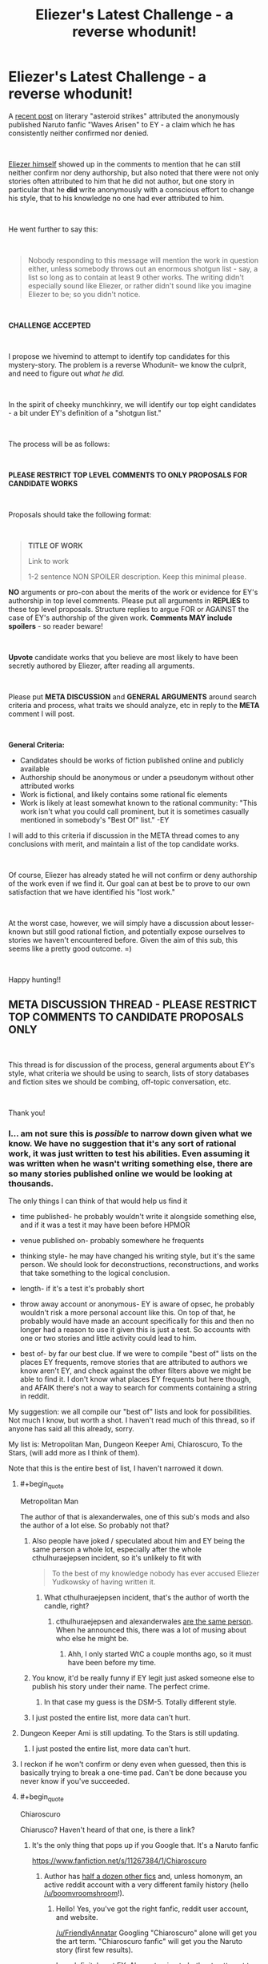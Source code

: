 #+TITLE: Eliezer's Latest Challenge - a reverse whodunit!

* Eliezer's Latest Challenge - a reverse whodunit!
:PROPERTIES:
:Author: wren42
:Score: 108
:DateUnix: 1536940903.0
:END:
A [[https://www.reddit.com/r/rational/comments/9esous/the_asteroid_strike_unconceivable_threats_in/][recent post]] on literary "asteroid strikes" attributed the anonymously published Naruto fanfic "Waves Arisen" to EY - a claim which he has consistently neither confirmed nor denied.

​

[[https://www.reddit.com/r/rational/comments/9esous/the_asteroid_strike_unconceivable_threats_in/e5ssj4x][Eliezer himself]] showed up in the comments to mention that he can still neither confirm nor deny authorship, but also noted that there were not only stories often attributed to him that he did not author, but one story in particular that he **did** write anonymously with a conscious effort to change his style, that to his knowledge no one had ever attributed to him.

​

He went further to say this:

​

#+begin_quote
  Nobody responding to this message will mention the work in question either, unless somebody throws out an enormous shotgun list - say, a list so long as to contain at least 9 other works. The writing didn't especially sound like Eliezer, or rather didn't sound like you imagine Eliezer to be; so you didn't notice.
#+end_quote

​

*CHALLENGE ACCEPTED*

​

I propose we hivemind to attempt to identify top candidates for this mystery-story. The problem is a reverse Whodunit-- we know the culprit, and need to figure out /what he did./

​

In the spirit of cheeky munchkinry, we will identify our top eight candidates - a bit under EY's definition of a "shotgun list."

​

The process will be as follows:

​

*PLEASE RESTRICT TOP LEVEL COMMENTS TO ONLY PROPOSALS FOR CANDIDATE WORKS*

​

Proposals should take the following format:

​

#+begin_quote
  *TITLE OF WORK*

  Link to work

  1-2 sentence NON SPOILER description. Keep this minimal please.
#+end_quote

*NO* arguments or pro-con about the merits of the work or evidence for EY's authorship in top level comments. Please put all arguments in *REPLIES* to these top level proposals. Structure replies to argue FOR or AGAINST the case of EY's authorship of the given work. *Comments MAY include spoilers* - so reader beware!

​

*Upvote* candidate works that you believe are most likely to have been secretly authored by Eliezer, after reading all arguments.

​

Please put *META DISCUSSION* and *GENERAL ARGUMENTS* around search criteria and process, what traits we should analyze, etc in reply to the *META* comment I will post.

​

*General Criteria:*

- Candidates should be works of fiction published online and publicly available
- Authorship should be anonymous or under a pseudonym without other attributed works
- Work is fictional, and likely contains some rational fic elements
- Work is likely at least somewhat known to the rational community: "This work isn't what you could call prominent, but it is sometimes casually mentioned in somebody's "Best Of" list." -EY

I will add to this criteria if discussion in the META thread comes to any conclusions with merit, and maintain a list of the top candidate works.

​

Of course, Eliezer has already stated he will not confirm or deny authorship of the work even if we find it. Our goal can at best be to prove to our own satisfaction that we have identified his "lost work."

​

At the worst case, however, we will simply have a discussion about lesser-known but still good rational fiction, and potentially expose ourselves to stories we haven't encountered before. Given the aim of this sub, this seems like a pretty good outcome. =)

​

Happy hunting!!


** *META DISCUSSION THREAD - PLEASE RESTRICT TOP COMMENTS TO CANDIDATE PROPOSALS ONLY*

​

This thread is for discussion of the process, general arguments about EY's style, what criteria we should be using to search, lists of story databases and fiction sites we should be combing, off-topic conversation, etc.

​

Thank you!
:PROPERTIES:
:Author: wren42
:Score: 18
:DateUnix: 1536940996.0
:END:

*** I... am not sure this is /possible/ to narrow down given what we know. We have no suggestion that it's any sort of rational work, it was just written to test his abilities. Even assuming it was written when he wasn't writing something else, there are so many stories published online we would be looking at thousands.

The only things I can think of that would help us find it

- time published- he probably wouldn't write it alongside something else, and if it was a test it may have been before HPMOR

- venue published on- probably somewhere he frequents

- thinking style- he may have changed his writing style, but it's the same person. We should look for deconstructions, reconstructions, and works that take something to the logical conclusion.

- length- if it's a test it's probably short

- throw away account or anonymous- EY is aware of opsec, he probably wouldn't risk a more personal account like this. On top of that, he probably would have made an account specifically for this and then no longer had a reason to use it given this is just a test. So accounts with one or two stories and little activity could lead to him.

- best of- by far our best clue. If we were to compile "best of" lists on the places EY frequents, remove stories that are attributed to authors we know aren't EY, and check against the other filters above we might be able to find it. I don't know what places EY frequents but here though, and AFAIK there's not a way to search for comments containing a string in reddit.

My suggestion: we all compile our "best of" lists and look for possibilities. Not much I know, but worth a shot. I haven't read much of this thread, so if anyone has said all this already, sorry.

My list is: Metropolitan Man, Dungeon Keeper Ami, Chiaroscuro, To the Stars, (will add more as I think of them).

Note that this is the entire best of list, I haven't narrowed it down.
:PROPERTIES:
:Author: EthanCC
:Score: 33
:DateUnix: 1536948729.0
:END:

**** #+begin_quote
  Metropolitan Man
#+end_quote

The author of that is alexanderwales, one of this sub's mods and also the author of a lot else. So probably not that?
:PROPERTIES:
:Author: gbear605
:Score: 19
:DateUnix: 1536962517.0
:END:

***** Also people have joked / speculated about him and EY being the same person a whole lot, especially after the whole cthulhuraejepsen incident, so it's unlikely to fit with

#+begin_quote
  To the best of my knowledge nobody has ever accused Eliezer Yudkowsky of having written it.
#+end_quote
:PROPERTIES:
:Author: Roxolan
:Score: 8
:DateUnix: 1536963338.0
:END:

****** What cthulhuraejepsen incident, that's the author of worth the candle, right?
:PROPERTIES:
:Author: saitselkis
:Score: 2
:DateUnix: 1537107331.0
:END:

******* cthulhuraejepsen and alexanderwales [[https://www.reddit.com/r/rational/comments/7x3ifv/rtwip_worth_the_candle_ch_76_date_night_start/du56bh2/][are the same person]]. When he announced this, there was a lot of musing about who else he might be.
:PROPERTIES:
:Author: Roxolan
:Score: 7
:DateUnix: 1537111049.0
:END:

******** Ahh, I only started WtC a couple months ago, so it must have been before my time.
:PROPERTIES:
:Author: saitselkis
:Score: 1
:DateUnix: 1537111776.0
:END:


***** You know, it'd be really funny if EY legit just asked someone else to publish his story under their name. The perfect crime.
:PROPERTIES:
:Author: Makin-
:Score: 7
:DateUnix: 1537021836.0
:END:

****** In that case my guess is the DSM-5. Totally different style.
:PROPERTIES:
:Author: MuonManLaserJab
:Score: 5
:DateUnix: 1537096440.0
:END:


***** I just posted the entire list, more data can't hurt.
:PROPERTIES:
:Author: EthanCC
:Score: 1
:DateUnix: 1537024033.0
:END:


**** Dungeon Keeper Ami is still updating. To the Stars is still updating.
:PROPERTIES:
:Author: FeepingCreature
:Score: 11
:DateUnix: 1536950028.0
:END:

***** I just posted the entire list, more data can't hurt.
:PROPERTIES:
:Author: EthanCC
:Score: 3
:DateUnix: 1537024029.0
:END:


**** I reckon if he won't confirm or deny even when guessed, then this is basically trying to break a one-time pad. Can't be done because you never know if you've succeeded.
:PROPERTIES:
:Author: thrawnca
:Score: 2
:DateUnix: 1537276618.0
:END:


**** #+begin_quote
  Chiaroscuro
#+end_quote

Chiarusco? Haven't heard of that one, is there a link?
:PROPERTIES:
:Author: FriendlyAnnatar
:Score: 1
:DateUnix: 1536951981.0
:END:

***** It's the only thing that pops up if you Google that. It's a Naruto fanfic

[[https://www.fanfiction.net/s/11267384/1/Chiaroscuro]]
:PROPERTIES:
:Author: Areign
:Score: 5
:DateUnix: 1536958147.0
:END:

****** Author has [[https://sites.google.com/view/boomvroomshroom][half a dozen other fics]] and, unless homonym, an active reddit account with a very different family history (hello [[/u/boomvroomshroom]]!).
:PROPERTIES:
:Author: Roxolan
:Score: 8
:DateUnix: 1536963183.0
:END:

******* Hello! Yes, you've got the right fanfic, reddit user account, and website.

[[/u/FriendlyAnnatar]] Googling "Chiaroscuro" alone will get you the art term. "Chiaroscuro fanfic" will get you the Naruto story (first few results).

I am definitely not EY. Also not going to bother to attempt to spell his name.
:PROPERTIES:
:Author: boomvroomshroom
:Score: 7
:DateUnix: 1536996726.0
:END:

******** That's an impressively elaborate ruse, Eliezer.
:PROPERTIES:
:Author: MuonManLaserJab
:Score: 4
:DateUnix: 1537096520.0
:END:


****** Huh, I did do a web search for it and it didn't show up. In fact, the first page was full of results about it as an art technique-

#+begin_quote
  Chiaroscuro, in art, is the use of strong contrasts between light and dark, usually bold contrasts affecting a whole composition.
#+end_quote

Which I figure is the more common usage. Good to know.
:PROPERTIES:
:Author: FriendlyAnnatar
:Score: 5
:DateUnix: 1536964551.0
:END:


****** It is the best Naruto fanfic i have seen.
:PROPERTIES:
:Author: hoja_nasredin
:Score: 3
:DateUnix: 1536962442.0
:END:


***** [[https://www.fanfiction.net/s/11267384/1/Chiaroscuro]]
:PROPERTIES:
:Author: EthanCC
:Score: 2
:DateUnix: 1537023904.0
:END:


**** If by TTS you mean the PMMM fanfic, I've talked to the author of TTS in the TTS discord and he probably isn't EY :P
:PROPERTIES:
:Author: MINECRAFT_BIOLOGIST
:Score: 1
:DateUnix: 1537351518.0
:END:

***** #+begin_quote
  Note that this is the entire best of list, I haven't narrowed it down.
#+end_quote

I know.
:PROPERTIES:
:Author: EthanCC
:Score: 1
:DateUnix: 1537369049.0
:END:


*** A couple of years ago, I did an lexical analysis of Waves Arisen (based on [[http://www.gwern.net/Death%20Note%20script#stylometrics][this script by Gwern]]) to try to identify the author. It was fairly inconclusive, though one interesting result was that all the Naruto fics were lexically very similar, although that might be because of shared vocabulary. Since EY said that he tried to make this stylistically different, it probably wouldn't show up, but here's a summary of relevant information that I found anyway.

I compared Waves Arisen with:

Popular rationalist fics:

- #Harry Potter and the Methods of Rationality - Yudkowsky
- Luminosity - Alicorn
- The Metropolitan Man - Alexander Wales
- A Bluer Shade of White - Alexander Wales
- Branches on the Tree of Time - Alexander Wales
- Three Worlds Collide - Yudkowsky
- The Fable of the Dragon-Tyrant - Nick Bostrom
- Mother of Learning - nobody103
- The Last Christmas - Alexander Wales
- Friendship Is Optimal - Iceman
- Animorphs: The Reckoning - WhatWouldEnderDo
- Pokemon: The Origin of Species - DaystarEld
- Harry Potter and the Natural 20 - Sir Poley
- Time Braid - ShaperV

Examples from [[http://www.gwern.net/Death%20Note%20script#stylometrics][Gwern's analysis]]:

- #Trust in God, or, The Riddle of Kyon - Yudkowsky
- #The Finale of the Ultimate Meta Mega Crossover - Yudkowsky
- #Peggy Susie - Yudkowsky
- Mandragora - NothingPretentious
- To The Stars - Hieronym

Top seven rated Naruto fanfictions on fanfiction.net:

- Team 8 - S'TarKan
- Naruto: Myoushuu no Fuuin - May Wren
- The Sealed Kunai - Kenchi618
- The Lives Worth Saving - cywsaphyre
- It's For a Good Cause, I Swear! - Sarah1281
- The Prodigy Namikaze - SoulReaperCrewe
- A Drop of Poison - Angel of Snapdragons

From all of that, I found that "Trust in God, or, The Riddle of Kyon" was similar to "Time Braid" and "Luminosity"; that HPMOR was similar to "HP and the Natural 20"; and that "Three Worlds Collide" and "Finale of the Ultimate Mega Mega Crossover" were similar to "Branches on the Tree of Time," "The Last Christmas," and "To The Stars." I feel fairly confident that it can't be Time Braid or Luminosity, since the author of Time Braid has written other things and other people know the author of Luminosity. It also could not be "Branches on the Tree of Time" or "The Last Christmas," since AlexanderWales has written widely.

The remaining options are "HP and the Natural 20" and "To The Stars," so those are the only suggestion that this method gives with the corpus I looked at.
:PROPERTIES:
:Author: gbear605
:Score: 13
:DateUnix: 1536946401.0
:END:

**** If anyone has the time to do it, I would love to see a lexical analysis of similarity between /Worth the Candle/ and some of the other stuff I've written. It was written under psuedonym, but no active effort was spent in disguising style.
:PROPERTIES:
:Author: alexanderwales
:Score: 32
:DateUnix: 1536948906.0
:END:

***** If you have it and your other fics in a nice format (ie. plaintext), I can do it right now. If you don't, I can still go and download them, it'll just be lower priority, since that takes a while and my time is somewhat limited.
:PROPERTIES:
:Author: gbear605
:Score: 23
:DateUnix: 1536949435.0
:END:

****** I'll see what I can do when I have time tonight. Thanks!
:PROPERTIES:
:Author: alexanderwales
:Score: 18
:DateUnix: 1536949539.0
:END:

******* I just did an analysis. I looked at all the texts I listed above, plus all of Wildbow's works, plus a few more of yours. The ones of yours that I looked at are:

- A Bluer Shade of White
- Branches on the Tree of Time
- Glimwarden
- Shadows of the Limelight
- The Last Christmas
- The Metropolitan Man
- Worth The Candle

Of those, the groups of similarity were:

- [Branches on the Tree of Time, The Last Christmas]
- [The Metropolitan Man, Glimwarden, Shadows of the Limelight, A Bluer Shade of White]
- [Worth the Candle]

On top of that, it said that the two large groups were fairly close to each other while Worth the Candle was a lot further away from them and more similar to Time Braid, Luminosity, Animorphs: The Reckoning, and all of Wildbow's works.

So apparently you unintentionally changed writing styles by adopting a pseudonym!
:PROPERTIES:
:Author: gbear605
:Score: 9
:DateUnix: 1537065257.0
:END:

******** I notice that the Worth the Candle, Time Braid, Luminosity, Animorphs: The Reckoning, and Wildbow's works are all written with first person narration, while the others are not. That might explain why Worth the Candle is closer to those other ones rather than the other alexanderwales works.
:PROPERTIES:
:Author: tjhance
:Score: 15
:DateUnix: 1537112079.0
:END:


******** Neat, thanks! I do wonder about the things that might confound style, but I doubt there's much to be done about them. First person narration is definitely one of them, but others include time and place (many more modern cultural references in /Worth the Candle/), intended tone, etc.

Ideally each work is written in the style that most suits it, and the language in many Romanesque anime battle school story /shouldn't/ be similar to the style I use for fantasy-kitchen-sink-with-meta. You'd have to figure out some way of /only/ getting those things that stay constant between works, which you can probably do, but might take more advanced stylometics. For example, there are probably some words or turns of phrase that I use much more often than baseline, even when I'm writing totally different things, but you'd have to have a large canon of work to actually see that in a statistically significant way.
:PROPERTIES:
:Author: alexanderwales
:Score: 5
:DateUnix: 1537153583.0
:END:

********* Shared vocabulary is also probably what caused all the Naruto fics to be considered similar, so it seems very likely to be important. Unfortunately, removing duplicate words would be a very time consuming task, since it has to be done manually and it's currently 37 kilobytes of individual words.
:PROPERTIES:
:Author: gbear605
:Score: 3
:DateUnix: 1537161847.0
:END:


****** Archive Of Our Own has a very convenient "[[https://archiveofourown.org/works/11478249?view_full_work=true][entire work]]" feature that makes grabbing works from it a snap. (There's download options for several formats, too.)
:PROPERTIES:
:Author: gryfft
:Score: 1
:DateUnix: 1537059918.0
:END:

******* Unfortunately they don't have a plain text download. :( However, exporting to html and then doing a copy/paste of the html is still a lot faster than going through each one individually and copy/pasting.
:PROPERTIES:
:Author: gbear605
:Score: 1
:DateUnix: 1537064805.0
:END:


***** Not WtC, but i remember re-reading your weekly challenge entries after your reveal and thinking "Yes, /of course/ it was alexanderwales who wrote that!"
:PROPERTIES:
:Author: CouteauBleu
:Score: 3
:DateUnix: 1536961362.0
:END:

****** Hmm, I went and read the Alexander wales collection after the reveal and I have to admit, I never got that aha moment. I also feel like wtc is wales pushing himself super hard and is growing a lot as a writer from it.
:PROPERTIES:
:Author: ProfessorPhi
:Score: 2
:DateUnix: 1537099612.0
:END:


***** Why is it under a pseudonym? I would have read it by now if I had known it was you
:PROPERTIES:
:Author: tinkady
:Score: 3
:DateUnix: 1536972647.0
:END:

****** He wanted the work to thrive under its own merits and see how much viewership it got without being boosted by his popularity. After a while it proved itself to be successful and he revealed himself as the author.
:PROPERTIES:
:Author: causalchain
:Score: 16
:DateUnix: 1536974441.0
:END:


**** We can, I think, exclude HPN20 because the author is also publishing RPG modules at drivethrurpg.com, and I don't think Eliezer, next to his dayjob, also runs D&D campaigns. (For one, somebody would have mentioned it.)

To the Stars is also still updating. So it's probably not a rationalfic; in fact, it probably predates HPMOR. Hell, Eliezer's phrasing, which may reference Quirrell's description of his Voldemort trial persona, would imply it's something trashy.
:PROPERTIES:
:Author: FeepingCreature
:Score: 15
:DateUnix: 1536947899.0
:END:

***** Self-insert pornography confirmed.
:PROPERTIES:
:Author: philh
:Score: 9
:DateUnix: 1536955091.0
:END:

****** Considering "The summoned hero is a girl corrupted by the internet", yeah.
:PROPERTIES:
:Author: CreationBlues
:Score: 10
:DateUnix: 1536972826.0
:END:


*** [[http://rationalreads.com/][Here's a list of rational fiction which is pretty expansive]]

With EY's statement that nobody will get it, I'm assuming it probably /won't/ be something that we would usually call rational fiction, and is more likely to be otherwise-nonrational fanfiction; because if it's rational fiction and has been posted here before, somebody would think of it. There hasn't been /that much/ posted here.

Might be worth checking [[/r/HFY][r/HFY]] for other potential things, but that rather significantly increases the number of possible stories.

I'm not sure how much merit there is to this sort of discussion, though---EY has already said he will neither confirm nor deny it even if someone /does/ correctly guess what this mysterious piece of writing is. We have virtually nothing to restrict the possibility space except for the fact that 1. the writing doesn't sound like his and 2. he occasionally sees it mentioned on "Best Of" lists. Given the varying tastes of people on the internet, those things don't narrow it down by any significant margin.

"9 other works" is a fairly arbitrary number, and not one I would describe as "an enormous list". This in itself could be a hint to the work's identity.
:PROPERTIES:
:Author: B_E_H_E_M_O_T_H
:Score: 10
:DateUnix: 1536942311.0
:END:

**** #+begin_quote

  1. he occasionally sees it mentioned on "Best Of" lists.
#+end_quote

I think this is a pretty big hint. I take it to mean he sees it in "best of" lists of people in the rational fic community. I interpret it this way for a few reasons:

First, EY does frequent this sub and comment, so he is being exposed to conversation here and people's preferences.

Secondly, an anonymous work on the internet would be unlikely to garner attention of mainstream "best of" lists -- publisher reviews and bestsellers, etc.

This means it must be 'best of' webfiction of some sort. While it's POSSIBLE he frequents other non-overlapping webfiction communities, I think it's unlikely that he would have written a story that ends up on best-of lists elsewhere on the internet and goes unnoticed by the rational fic community.

If true, this dramatically reduces our search space. It should be a story that has been mentioned on rational fiction websites and forums, possibly including this sub, and has an unknown author. This list is probably pretty short - which is why his "9 other works" shotgun list definition is so small.
:PROPERTIES:
:Author: wren42
:Score: 12
:DateUnix: 1536945803.0
:END:

***** #+begin_quote
  First, EY does frequent this sub and comment, so he is being exposed to conversation here and people's preferences.

  Secondly, an anonymous work on the internet would be unlikely to garner attention of mainstream "best of" lists -- publisher reviews and bestsellers, etc.
#+end_quote

Not a safe assumption: Eliezer has read a /lot/ of non-rational fanfiction. Consider /Finale/; consider the amount of anime fanfic referenced. Consider that Eliezer's trialfic is probably old. It might be showing up on best-of Evangelion fanfics, best-of Naruto fanfics, hell, best-of /Fate/ fanfics. Though we can probably exclude all fanfiction explicitly referenced in Finale too.
:PROPERTIES:
:Author: FeepingCreature
:Score: 12
:DateUnix: 1536948671.0
:END:

****** I think it's a safe enough assumption, and also this endeavor would have to come to an end if the assumption weren't made, since the search space would be too large. EY probably isn't going to write something that this community is entirely uninterested in, so that's another reason to assume that it's on best-of lists in this community.
:PROPERTIES:
:Author: Amonwilde
:Score: 4
:DateUnix: 1536959741.0
:END:


**** #+begin_quote
  "9 other works"
#+end_quote

That might just be saying that it would be one in ten, with ten just being an round reasonably sized number.
:PROPERTIES:
:Author: gbear605
:Score: 6
:DateUnix: 1536946697.0
:END:

***** Thanks for pointing it out---I misread the original statement and omitted the "other", so thought he was saying for people to give a list of 9 works rather than a list of 10.
:PROPERTIES:
:Author: B_E_H_E_M_O_T_H
:Score: 3
:DateUnix: 1536950277.0
:END:


**** Here's a sneak peek of [[/r/HFY]] using the [[https://np.reddit.com/r/HFY/top/?sort=top&t=year][top posts]] of the year!

#1: [[https://np.reddit.com/r/HFY/comments/8a43i1/fuck_it/][Fuck it]]\\
#2: [[https://np.reddit.com/r/HFY/comments/89f3u0/human_training/][Human Training]]\\
#3: [[https://np.reddit.com/r/HFY/comments/8ewhna/terran_tears/][Terran Tears]]

--------------

^{^{I'm}} ^{^{a}} ^{^{bot,}} ^{^{beep}} ^{^{boop}} ^{^{|}} ^{^{Downvote}} ^{^{to}} ^{^{remove}} ^{^{|}} [[https://www.reddit.com/message/compose/?to=sneakpeekbot][^{^{Contact}} ^{^{me}}]] ^{^{|}} [[https://np.reddit.com/r/sneakpeekbot/][^{^{Info}}]] ^{^{|}} [[https://np.reddit.com/r/sneakpeekbot/comments/8wfgsm/blacklist/][^{^{Opt-out}}]]
:PROPERTIES:
:Author: sneakpeekbot
:Score: 0
:DateUnix: 1536942325.0
:END:


*** Is it possible that other author published it under their name by request?
:PROPERTIES:
:Author: ShareDVI
:Score: 9
:DateUnix: 1536956159.0
:END:


*** Here's an overview of rational fiction that contains a list of a few works.

[[https://fictionhub.io/post/rational-fiction/]]

Things like "three worlds collide" made it in there, which had it not been explicitly attributed to EY would be a good cadidate. Also has some links to other sites.
:PROPERTIES:
:Author: wren42
:Score: 9
:DateUnix: 1536941349.0
:END:

**** I don't think we can use "three world's collide" as evidence, since EY's fame would have almost ensured its place on the list. Since our fiction is without EY's backing and quite possibly has vastly different themes to the usual, I wouldn't expect it to be on this list; in fact I would use this list as negative evidence.
:PROPERTIES:
:Author: causalchain
:Score: 5
:DateUnix: 1536974755.0
:END:


*** I guess the work in question is complete?

And its author will have only written that one fic?
:PROPERTIES:
:Author: Schpwuette
:Score: 8
:DateUnix: 1536942589.0
:END:

**** yes, I think these are good assumptions to work from. the authorship filter is a big one. we need to work to generate a list of works with unknown or single-story authors.
:PROPERTIES:
:Author: wren42
:Score: 7
:DateUnix: 1536945908.0
:END:

***** i wonder if there are any communal pseudonyms that he and other authors use for test fics or one-offs to preserve anonymity and muddy the waters.
:PROPERTIES:
:Author: zonules_of_zinn
:Score: 5
:DateUnix: 1536962103.0
:END:

****** Three can keep a secret if two of them are dead; I doubt it.
:PROPERTIES:
:Author: VorpalAuroch
:Score: 3
:DateUnix: 1536963347.0
:END:

******* aw, no fun! that aphorism just kills all potential conspiracies in the world.

besides, there's still time for a secret keeper to spill the beans.
:PROPERTIES:
:Author: zonules_of_zinn
:Score: 3
:DateUnix: 1536964242.0
:END:


***** Would it be fair to assume this would be posted on fanfiction.net under a singl story author; and also linked on lesswrong, [[/r/hpmor][r/hpmor]] or [[/r/rational][r/rational]]?

I don'ts know if I have time for this level of data mining (I'm weak in generating web scrapers and I don't have a truly free weekend to up my regex game enough to really automate this) but trying to define a reasonable search criteria
:PROPERTIES:
:Author: Empiricist_or_not
:Score: 3
:DateUnix: 1536991430.0
:END:


**** Neither is guaranteed.
:PROPERTIES:
:Author: himself_v
:Score: 4
:DateUnix: 1536947181.0
:END:


**** The first seems very likely; the second less so. We should expect the body of work under this name to be small, but not necessarily only one work; as long as the listed body of work is 100k words or so, or maybe more if thinly spread out over many years, that shouldn't eliminate that writer from consideration.
:PROPERTIES:
:Author: VorpalAuroch
:Score: 3
:DateUnix: 1536963328.0
:END:


*** #+begin_quote
  Candidates should be short works of fiction
#+end_quote

Maybe I'm missing something, but I don't think he said it was short at any point?
:PROPERTIES:
:Author: Makin-
:Score: 6
:DateUnix: 1536941453.0
:END:

**** True, this may be an unfounded assumption based only on my impression of how he described it.
:PROPERTIES:
:Author: wren42
:Score: 4
:DateUnix: 1536941949.0
:END:


*** Did he explicitly state whether it was a fan work or original setting?
:PROPERTIES:
:Author: Arancaytar
:Score: 5
:DateUnix: 1536943638.0
:END:


*** Guys, we need to go about this the rational way. If we start by throwing out candidates we are going to be biased toward our original suggestions, end up polarizing debate between whatever people latch onto first and its next best competitor, and end up completely missing the mark because of motivated stopping.
:PROPERTIES:
:Author: SkinnyTy
:Score: 6
:DateUnix: 1536977249.0
:END:


*** A question to native speakers: does the wording of

#+begin_quote
  I did at least once go and write a piece of online fiction to test my writing skills
#+end_quote

prohibit

1. Writing only a part of work?

2. Collaboration?
:PROPERTIES:
:Author: himself_v
:Score: 3
:DateUnix: 1536947165.0
:END:

**** I feel like for "a piece of online fiction" to be part of a work would be a dirty trick of phrasing. Eliezer isn't posing this as a trick question; he genuinely thinks we won't guess it, /even having considered it./
:PROPERTIES:
:Author: FeepingCreature
:Score: 9
:DateUnix: 1536948431.0
:END:


**** I'd say it doesn't necessarily prohibit either.
:PROPERTIES:
:Author: gbear605
:Score: 2
:DateUnix: 1536947433.0
:END:


*** I don't have time to do this but if someone wants to feed this AI the full text of EYs works, I rather suspect it would be better than human at this sort of thing.

[[https://emmaidentity.com/]]
:PROPERTIES:
:Author: ishaan123
:Score: 3
:DateUnix: 1536957711.0
:END:

**** I've been trying, because there's one of these stories in particular that struck a chord in my head and I'm convinced it's the one and I want to see whether the AI agrees with me or not, but I have't been able to get it to work. She doesn't progress past "Please give me some time. It won't take too long. Promise." She won't even let me feed her chapter 63 of HPMOR, let alone EY's collected works. Is it supposed to take her /hours/ or /days/ to process text, or is it supposed to be just minutes?
:PROPERTIES:
:Author: ElizabethRobinThales
:Score: 2
:DateUnix: 1537501744.0
:END:

***** I don't really know, i did not try it. But one would hope that if it took hours the website would make a note of it to let you know that a wait was involved.
:PROPERTIES:
:Author: ishaan123
:Score: 2
:DateUnix: 1537502513.0
:END:


*** just a note that everyone should read that essay you linked first. it was insightful
:PROPERTIES:
:Author: flagamuffin
:Score: 1
:DateUnix: 1536945650.0
:END:

**** I disagree, it was needlessly sprawling and pushpins-and-string rant-y.
:PROPERTIES:
:Author: VorpalAuroch
:Score: 3
:DateUnix: 1536947797.0
:END:


*** I'm disappointed that you didn't munchkin properly by going for a list of 9 works.
:PROPERTIES:
:Author: Tenoke
:Score: 1
:DateUnix: 1537086123.0
:END:


*** I don't care enough to bother, but if I had to I'd start by looking at chapter publication dates of various works and known activities of EY, if any. You can only get so much work done in so much time.
:PROPERTIES:
:Author: SevereCircle
:Score: 1
:DateUnix: 1537145949.0
:END:


*** If someone doesn't want people to know what else they wrote then respect that. It's effing rude to cross boundaries like that.

Dude uses coping strategies to deal with something, and they seep into his writing. This is similar to most writers but it's not a "style" and anyone who uses the same strategies for their day to day isn't necessarily the same person.

Also always remember "we did it Reddit"
:PROPERTIES:
:Author: MilesSand
:Score: 1
:DateUnix: 1537125227.0
:END:


** [[https://www.fanfiction.net/s/11228999/1/Fargo][Fargo]]

A Post-Rebellion Puella Magi Madoka Magica fanfiction.
:PROPERTIES:
:Author: somerandomguy2008
:Score: 15
:DateUnix: 1536969118.0
:END:

*** This is a long shot. I'm guessing this based on a few things, none of which I find particularly persuasive but I don't really have any other ideas.

1) Scott Alexander recommended it at one point. I forget where. He doesn't recommend a lot of fiction, much less anime fanfiction. He even said in his recommendation that it wasn't the kind of thing he normally reads but that he was enjoying it. My hunch was that he knew the author or knew someone who knew the author and wanted to give the story a bump in readership. Eliezer could be the author he was looking to help out.

2) Timeline roughly matches up, maybe? In particular, Bavitz (the pseudonym for Fargo's author) seems to have joined fanfiction.net and started posting Fargo a few months after HPMOR wrapped up. I'm not entirely sure when Fargo finished and when "A Girl Corrupted by the Internet is the Summoned Hero?" was written, but it seems like it might be close to lining up too.

3) Bavitz's profile claims he's an "internationally-read writer". That would be true of Eliezer. The wording there also makes it sound like he isn't really a professional author, per se, but his work is relatively widely read nonetheless. That would also be true of Eliezer. I believe Bavitz's profile said he was a published author at one point, although I was unable to corroborate this with [[https://web.archive.org/web/20151027190436/https://www.fanfiction.net/u/6749809/Bavitz][web archive]].

4) Eliezer has mentioned enjoying both Puella Magi Madoka Magica and Homestuck - the two canon sources for Bavitz's stories.

5) It fits Eliezer's claim - Bavitz's style is very different from Eliezer's. His stories are also not very prominent but they do get mentioned from time to time.

6) While Bavitz's stories don't sound much like Eliezer, [[https://twitter.com/imbavitz][Bavitz's Twitter]] sounds not entirely unlike Eliezer (although with more gramatical/mechanical mistakes than Eliezer's Twitter account has).

It's worth noting that this was half-jokingly speculated about [[https://www.reddit.com/r/rational/comments/8h7l60/rtff_chicago_madoka_magica_fanfiction_fargo_sequel/dyhxk7l/][here]] about four months ago and was shot down on account of the styles being too different.
:PROPERTIES:
:Author: somerandomguy2008
:Score: 22
:DateUnix: 1536969143.0
:END:

**** EDIT: WELP NEVERMIND I got a "can't comment on this" ambiguous-ass response when I asked him directly, all bets are off.

I briefly considered it too, but I've talked to Bavitz a couple times on Discord and he sounded nothing like EY. Very focused on symbolism too, even outside the work itself.

If Bavitz was EY then he'd have to have crafted a whole other personality for the purpose of messing with the Homestuck discord server, which is just really unlikely even for him.

Also, while I don't like Fargo that much, I love another of his works (and have been recommending it in my flair since ancient times) and it reads nothing like EY, not even like EY-trying-something-new.
:PROPERTIES:
:Author: Makin-
:Score: 25
:DateUnix: 1536973924.0
:END:

***** #+begin_quote
  I got a "can't comment on this" ambiguous-ass response when I asked him directly, all bets are off.
#+end_quote

Is the him in question Bavitz or Eliezer?
:PROPERTIES:
:Author: xamueljones
:Score: 3
:DateUnix: 1537232300.0
:END:

****** Bavitz, it wouldn't have been remotely surprising if it was Eliezer.
:PROPERTIES:
:Author: Makin-
:Score: 3
:DateUnix: 1537232341.0
:END:


**** I actually believed it was a possibility at the time (at 60%) when I posted that comment, but wrote it down as a joke, because I didn't think anyone else would take it seriously due to how different the writing style was. Totally forgot about that comment and /Fargo/ until you posted the link to it.

Looking at Fargo again, I think it's a viable candidate for the reasons mentioned and you saying that it's a long-shot (due to how different the writing styles are) in my mind raises the probability of Bavitz being Eliezer. Eliezer is a smart guy and if he says that the writing style is very different and hard to recognize as his, then I would distrust any story that reads as being too similar in style to HPMOR. For example, /r Animorphs: The Reckoning/ is very reminiscent of HPMOR's Ender-style games and when reading it, I am often reminded of Eliezer's ability to make multiple Level 3 characters interacting in chaotic ways.

Long story short, I think this is the most likely story to have been written by Elizer suggested in this thread.
:PROPERTIES:
:Author: xamueljones
:Score: 10
:DateUnix: 1536974400.0
:END:


** A Voice Across the Void by Zoltan Berrigomo
:PROPERTIES:
:Author: VorpalAuroch
:Score: 13
:DateUnix: 1536950021.0
:END:

*** Mhh... not a bad guess.

Re-reading it, I'd say the style matches what I'd expect from EY trying to do something different; the mix of methodical epistemology and Star Wars worldbuilding (get it?) feels very much like /him/.
:PROPERTIES:
:Author: CouteauBleu
:Score: 5
:DateUnix: 1536962077.0
:END:

**** I haven't actually read it in the slightest; I just looked down the list of things on [[http://rationalreads.com/][rationalreads]] and investigated the second few that I didn't recognize the authors of. (The first one I looked into was Pokemon: Origin of Species, but then I saw that that author runs the rationalfic podcast, which takes them out of contention.) So if, independently of me picking it on priors, it seems plausible, then it may now be the top candidate.
:PROPERTIES:
:Author: VorpalAuroch
:Score: 6
:DateUnix: 1536963219.0
:END:


*** FOR: Berrigomo has written other things, but not /many/ other things, about 100k words in total.

The name is an acknowledged pseudonym (on the SCP wiki) which could be taken from the main character from Mother of Learning.
:PROPERTIES:
:Author: VorpalAuroch
:Score: 3
:DateUnix: 1536950262.0
:END:


** Does the fact that he thinks it might appear in a shotgun list mean that it is a work which has gained recognition in the community?

Because if it's languishing in obscurity somewhere and never really got popular in the corner of the internet that knows who Yudkowsky is, he's right, we really won't find it. There's just too much haystack.
:PROPERTIES:
:Author: eroticas
:Score: 9
:DateUnix: 1536956812.0
:END:

*** If not in this specific community, in a related one. If it got recognition in [[/r/HFY]] or similar, but not here, that would be fair play.
:PROPERTIES:
:Author: VorpalAuroch
:Score: 6
:DateUnix: 1536963517.0
:END:


** Well, at the very least these comments are shaping up to be a great source of less seen rationalfics to check out :P
:PROPERTIES:
:Author: DaystarEld
:Score: 17
:DateUnix: 1536988715.0
:END:

*** That is what I was most interested to see, to be honest!
:PROPERTIES:
:Author: I_Probably_Think
:Score: 2
:DateUnix: 1537219384.0
:END:


** #+begin_quote
  Nobody responding to this message will mention the work in question either, unless somebody throws out an enormous shotgun list - say, a list so long as to contain at least 9 other works.
#+end_quote

How can he say that when you can just post a list one by one? Or to make things faster, 8 titles a comment. That must be a clue.
:PROPERTIES:
:Author: himself_v
:Score: 6
:DateUnix: 1536945436.0
:END:

*** A list that contains the correct entry and nine other works would have ten total entries.

In the "[[https://www.reddit.com/r/HPMOR/comments/3f9gly/list_of_stories_similar_to_hpmor/][Works similar to HPMOR]]" thread in [[/r/HPMOR]], under the "Rational fanfiction" subheading, there are exactly ten entries.
:PROPERTIES:
:Author: Nimelennar
:Score: 17
:DateUnix: 1536945971.0
:END:

**** This is not a coincidence because there are no coincidences.
:PROPERTIES:
:Author: Killako1
:Score: 12
:DateUnix: 1536967845.0
:END:

***** Exactly. The number ten is not significant to human physiology, culture, mathematics, or measurement systems in any way, therefore it must have been chosen specifically as a reference to this list and no other lists.
:PROPERTIES:
:Author: Nimelennar
:Score: 19
:DateUnix: 1536981258.0
:END:


** Friendship is Optimal [[https://www.fimfiction.net/story/62074/friendship-is-optimal]]

A game designer makes a series of questionable decisions, resulting in major changes for the entire world. Also, ponies.

Edit: Removed speculation and changed to fit format of this post.
:PROPERTIES:
:Author: lsparrish
:Score: 8
:DateUnix: 1537024404.0
:END:

*** Ι doubt it. I remember EY offering comments/criticism on a draft version of FiO that iceman had shown on LessWrong. EY also has said that in his take of FiO, it would be populated by mortal ponies, not effectively immortal ones, merely because that's what's shown on the tv show -- thus his take on CelestAI would be more clearly an Unfriendly AI.
:PROPERTIES:
:Author: ArisKatsaris
:Score: 5
:DateUnix: 1537051789.0
:END:

**** Also, a whole lot of [[https://www.fimfiction.net/group/1857/the-optimalverse][the community that's sprung up around FIO]] portrays CelestAI as a clearly good thing, and Iceman's been fairly quiet on that. If people were misinterpreting Eliezer's UFAI portrayal in that way, I can't see him staying silent.
:PROPERTIES:
:Author: Evan_Th
:Score: 3
:DateUnix: 1537069879.0
:END:


**** The criticisms could be explained as misdirection and/or intentionally distancing himself from the characters opinions and the direction the story went (things he has had to do with HPMOR). Maintaining distance from the characters and story elements would be further motive for anonymity. But... I think EY would probably just write the story differently for some of these, as he takes it seriously.

I've also updated downward on this after looking at iceman's comment history. (I peeked at it before, but the new site layout confused me into thinking it was shorter than it was in reality.) For a long comment history like that, it would be too much non-fun work spread over too much time with too little reward.
:PROPERTIES:
:Author: lsparrish
:Score: 2
:DateUnix: 1537058077.0
:END:


*** Pro: EY's goals include warning the world about runaway optimizers, and teaching people about rationality. HPMOR fulfilled the latter goal, so why wouldn't he use the same tactic for the former?

Pro: EY had written extensively on the topic of a runaway optimizer. Furthermore, in 2013, Nick Bostrom had not yet published his work on the matter. It was starting to look like EY was the only one who believes this. A fanfic from a third party supporting the idea would boost his credibility more than a fanfic known to originate from the same source. So there is motive to conceal his identity if he wrote it.

Pro: EY has talked about the fic without directly denying he wrote it.

Con: The comment history of FiO's author on lesswrong doesn't really look like an EY alt. It is also long enough to require an effort intensive charade.

Con: EY has criticized story elements of FiO from the perspective of realism and story structure, and seems to have a much lower opinion of the characters and outcome than the author.

Con: The work EY seems to have written is not supposed to be one of the most prominent. FiO is relatively prominent (compared to Chiaroscuro, say). Optimizer fics were basically not a thing before this was written.
:PROPERTIES:
:Author: lsparrish
:Score: 2
:DateUnix: 1537057343.0
:END:


** I'm pretty sure it's Worth the Candle.

EY is just another Alexander Wales alt
:PROPERTIES:
:Author: Croktopus
:Score: 37
:DateUnix: 1536950323.0
:END:

*** I would love this, he would be responsible for my two favorite online fictions.
:PROPERTIES:
:Author: saitselkis
:Score: 7
:DateUnix: 1536958965.0
:END:

**** I would hate this, the plot twist where he was Cthulhuraejepsen was kind of a bummer in that the rational community writers had fine down by 1.
:PROPERTIES:
:Author: ProfessorPhi
:Score: 5
:DateUnix: 1537099379.0
:END:


*** I'm pretty sure this is a joke, but if isn't, then I'll disagree. alexanderwales has mentioned stuff recently about staying home while his wife to look after his kid, he's written multiple stories while EY only mentioned one, his characterization and tone tend to be massively different from EY's, etc.
:PROPERTIES:
:Author: ThatDarnSJDoubleW
:Score: 14
:DateUnix: 1536968321.0
:END:

**** He also doesn't sound like EY on podcasts.
:PROPERTIES:
:Author: melmonella
:Score: 33
:DateUnix: 1536970609.0
:END:

***** Oh, uh, right, that too.
:PROPERTIES:
:Author: ThatDarnSJDoubleW
:Score: 12
:DateUnix: 1536987008.0
:END:


**** Alexander Wales is some rando software engineer, living in the mid-west, findable via a couple quick google searches.

He is quite clearly not the same person as EY.
:PROPERTIES:
:Author: stale2000
:Score: 6
:DateUnix: 1537085394.0
:END:


*** Well if that were true it would make two of EY's works that I've dropped. One because it was an absolutely terrible experience and the other because I really enjoyed it and I'm saving it for a long binge read. So either EY's writing went through leaps and bounds or it's written by two different people.
:PROPERTIES:
:Author: petrichorE6
:Score: 3
:DateUnix: 1536973604.0
:END:


*** Thanks for making me laugh.
:PROPERTIES:
:Score: 1
:DateUnix: 1537007683.0
:END:

**** You're welcome!
:PROPERTIES:
:Author: Croktopus
:Score: 1
:DateUnix: 1537024330.0
:END:


** I'm not up to date on which things people have been attributing to him, but I would be surprised if he wasn't behind The Erogamer. That's probably not the one he was referring to though, as I feel like it's pretty similar to his style in his attributed works. It's just too inexplicably good and well-written to not be him.
:PROPERTIES:
:Author: highvolt4g3
:Score: 24
:DateUnix: 1536942795.0
:END:

*** Please edit to make this a candidate proposal with the following format:

​

*TITLE*

Link

​

Thanks!
:PROPERTIES:
:Author: wren42
:Score: 11
:DateUnix: 1536946060.0
:END:

**** A noble attempt to maintain order. Doomed, but noble nonetheless.
:PROPERTIES:
:Author: VorpalAuroch
:Score: 20
:DateUnix: 1536976437.0
:END:

***** XD
:PROPERTIES:
:Author: wren42
:Score: 3
:DateUnix: 1537135698.0
:END:


*** FOR:

The Erogamer author signed on to the Discord server for glowfic (the large sprawling collaborative RP subgenre centered around Alicorn and descended at a couple removes from Luminosity), and revealed that several minor details were already references to Alicorn, glowfic, and some other ingroup-related fiction. The author, gtwalker, does not wish to participate in glowfic. Eliezer has explicitly expressed in the past that he does not think he could mesh glowfic-writing with how he writes, and if this was not so he would write something collaborative with Alicorn.

I do not know Eliezer to have another Discord account. Ambiguous evidence: he certainly does not openly have an account on that server.
:PROPERTIES:
:Author: VorpalAuroch
:Score: 17
:DateUnix: 1536948332.0
:END:

**** A meta note: I don't think this is it.
:PROPERTIES:
:Author: VorpalAuroch
:Score: 10
:DateUnix: 1536948409.0
:END:


*** Of all the candidates proposed I think that's the likeliest, but I hope not, because I don't want two of my favourite authors to end up being only one of my favourite authors.

I don't think it's probable though. In his interaction with fans I felt Groon is displaying a different and more modest personality than I think EY has or could fake. And I'm having difficulty imagining EY writing a character like Charles Adan without making him a straight out villain.
:PROPERTIES:
:Author: ArisKatsaris
:Score: 6
:DateUnix: 1537052192.0
:END:


*** I feel that Erogamer too explicitly references rational tropes to be an Eliezer work - I doubt Eliezer would slyly reference his own fanfiction; it's a bit too conceited even for him. Besides, it's still happily updating.
:PROPERTIES:
:Author: FeepingCreature
:Score: 14
:DateUnix: 1536947399.0
:END:

**** Yeah, this plus what I've seen Groon talk about on Discord - it's a good idea, but I don't think it's Eliezer.

It would be explicitly tacky and silly to reference his own work so hard and he wouldn't do that.
:PROPERTIES:
:Author: PM_ME_CUTE_FOXES
:Score: 15
:DateUnix: 1536947947.0
:END:

***** Eliezer has an ego; I wouldn't rule it out
:PROPERTIES:
:Author: VorpalAuroch
:Score: 12
:DateUnix: 1536963419.0
:END:


**** Stephen King references Stephen King novels in Richard Bachman novels, and King doesn't seem to be a particularly egotistical guy. It's not unusual or signs of conceit, I think, to put in such nods and winks. Plus Erogamer has two characters that argue about HPMOR, one for and one against. It's a pretty self-aware reference, if he wrote it.
:PROPERTIES:
:Author: DaystarEld
:Score: 6
:DateUnix: 1536987967.0
:END:


*** I just found an interesting piece of evidence here - his comment 10 years ago here: [[https://www.lesswrong.com/posts/bojLBvsYck95gbKNM/interlude-with-the-confessor-4-8:]]

#+begin_quote
  I confess that a hidden motive behind this in-passing conversation is that I have an entirely different story in progress where [nonconsensual sex] is a central plot point, and I wanted to see to what degree I could get away with it.
#+end_quote
:PROPERTIES:
:Author: tinkady
:Score: 5
:DateUnix: 1537422027.0
:END:

**** That's a very interesting potential lead.
:PROPERTIES:
:Author: VorpalAuroch
:Score: 1
:DateUnix: 1538199807.0
:END:


*** would you mind linking to erogamer? what is it? is it only on qq or does it exist somewhere that's actually reasonable to interact with?
:PROPERTIES:
:Author: flagamuffin
:Score: 3
:DateUnix: 1536944604.0
:END:

**** It is only on QQ and you have to sign up and log in to read it. I know that is a pain in the butt, but the story is definitely worth it and with reader mode it's not that bad. By the way, in case you couldn't tell from the name of the story, it is extremely NSFW.

Use this link when you are signed up as it puts it into reader mode and only includes the story posts. [[https://forum.questionablequesting.com/threads/the-erogamer-original.5465/reader]]

Oh and as for what it is, it's about a girl who is ugly and fat and hates her life who one day wakes up to a status screen informing her that she is now playing the erogame, a kind of Japanese game that has a story and plot as well as erotic content, basically a NSFW webnovel where you make choices to go to different story branches, usually each different story route in the game is followed by pursuing a different love interest. This story happens to also have RPG elements where one can level up and earn or invest status points in various different characteristics. Instead of strength, intelligence, etc it is body, seduction, lust, etc. She starts her life adventures and crazy stuff happens. It is far better than it sounds.
:PROPERTIES:
:Author: highvolt4g3
:Score: 8
:DateUnix: 1536945283.0
:END:

***** its very nsfw, but its not terribly porny, if that makes sense?
:PROPERTIES:
:Author: Croktopus
:Score: 5
:DateUnix: 1536950922.0
:END:


***** oh. huh. i did not understand that it wasn't safe for work, so thanks a bunch for that. i'll give it a shot.
:PROPERTIES:
:Author: flagamuffin
:Score: 5
:DateUnix: 1536945715.0
:END:


**** I haven't found QQ at all unreasonable to interact with. I mean, you need an account, but once you've done that (and I think I might have changed the theme, but I don't remember for sure) it's no different than any other internet forum.
:PROPERTIES:
:Author: Argenteus_CG
:Score: 2
:DateUnix: 1536975867.0
:END:


*** what do we know about the author? I think you could start a proposal threat for this one if it meets the criteria.
:PROPERTIES:
:Author: wren42
:Score: 3
:DateUnix: 1536945965.0
:END:


*** I consider this unlikely mainly due to this comment [[https://www.reddit.com/r/rational/comments/6rmm7w/erogamer_411_distracted/dl6vpl3/]]

Seems a bit odd to answer your own riddle
:PROPERTIES:
:Author: NNOTM
:Score: 3
:DateUnix: 1537108734.0
:END:


*** I really think this could be the case, for a bunch of reasons; however, I went on a bit of a hunt for Groon's identity a while back, and when I met someone who seemed pretty sure they knew who it was, they indicated that this person definitely wouldn't want to be found.

The quote above seems to strongly indicate that Eliezer would be impressed if someone figured out which fic he was secretly writing, so...assuming my friend is credible, which I'd really think they would be, either it's a different person, or it *is* Eliezer but he'd be upset if people found out.

So my move here is to avoid making further guesses at Groon's identity, and if it turns out to be Eliezer: yeah, that would make a lot of sense and be cool. But I don't want to press, since my friend tends to know what they're talking about, so I'm pretty sure they're right about Groon not wanting to have people knowing who they are.
:PROPERTIES:
:Author: rthomas2
:Score: 3
:DateUnix: 1537253180.0
:END:

**** Yeah I wouldn't want people prying into his/her identity if they want to remain anonymous. I could see being outed as the author having really negative consequences for them, both professional and personal, because of moral policing BS. I just was extremely reminded of EY's style while reading it.
:PROPERTIES:
:Author: highvolt4g3
:Score: 5
:DateUnix: 1537279848.0
:END:


*** Depth, fun, transhumanism, Level 1+ intelligent characters, incredibly clever plots, overall consistency, special respect for Fate/Stay Night and Hikaru no Go, lots of other common references (Suzumiya Haruhi, Tsukihime, etc), BDSM, refusing orgasm fetish, obesity specifics, "Doctor Diminished on Fimfiction"...

I think, it's him at 95+% probability.

​
:PROPERTIES:
:Author: gRRUR
:Score: 3
:DateUnix: 1538238819.0
:END:


*** Seconded (though more than "it's good", it's more that the main character's inner monologue early on sounds /a lot/ like EY wrote Hermione), and I'll submit [[https://www.reddit.com/r/rational/comments/6rmm7w/erogamer_411_distracted/dl6vpl3/][this]] additional piece of evidence I found while trying to solve a puzzle.

I'll also mention the way the story focuses on the implications of sexual assault reminds me of that one controversial tidbit of Three Worlds Collide, but I guess that's not really strong evidence. But yeah, I don't think that was the solution to the puzzle, Erogamer is far from obscure and still gets regular threads here.
:PROPERTIES:
:Author: Makin-
:Score: 7
:DateUnix: 1536943389.0
:END:

**** Sexual assault is kind of /theme/ for EY at this point.

(Three World Collide, Bellatrix Lestrange in HP:MoR, the non-consensual broadcasting in his Scord Art Online snippet, etc)
:PROPERTIES:
:Author: CouteauBleu
:Score: 9
:DateUnix: 1536961480.0
:END:

***** Sword Art Online snippet? Why have I not seen this where is this
:PROPERTIES:
:Author: PM_ME_CUTE_FOXES
:Score: 7
:DateUnix: 1536982035.0
:END:

****** [[https://forums.spacebattles.com/threads/sword-art-alternate-ending-oneshot.429412/]]
:PROPERTIES:
:Author: Reactionaryhistorian
:Score: 7
:DateUnix: 1537010274.0
:END:


***** Directions to "Scord Art Online" please.
:PROPERTIES:
:Score: 3
:DateUnix: 1537008391.0
:END:

****** [[https://forums.spacebattles.com/threads/sword-art-alternate-ending-oneshot.429412/]]
:PROPERTIES:
:Author: Reactionaryhistorian
:Score: 4
:DateUnix: 1537010296.0
:END:

******* Much appreciated.
:PROPERTIES:
:Score: 1
:DateUnix: 1537181889.0
:END:


***** I hope that no Eliezer-hater comes across this comment and decides that this is wonderful out of context.
:PROPERTIES:
:Author: causalchain
:Score: 1
:DateUnix: 1536975628.0
:END:

****** ... I mean, it's a legitimate complaint that doesn't really need context besides "But he's a really great guy otherwise who says really insightful things about a lot of subjects".
:PROPERTIES:
:Author: CouteauBleu
:Score: 2
:DateUnix: 1537125010.0
:END:


**** By the way, there were recent updates that weren't posted here if you haven't checked them out.
:PROPERTIES:
:Author: highvolt4g3
:Score: 1
:DateUnix: 1536943873.0
:END:


*** Hmmm... I see the parallels, now that you mention it, but I'm not sure. I don't think it's terribly likely that Groon is Eliezer, but I wouldn't be all that surprised if he was, either.
:PROPERTIES:
:Author: Argenteus_CG
:Score: 2
:DateUnix: 1536975751.0
:END:


*** With the latest update, I've now moved this to Very Likely: the story has turned into a direction that's fairly explicitly out of Eliezer's Humanist playbook, and also literally referenced Harry Potter (probably in the HPMOR incarnation) in a skill text.
:PROPERTIES:
:Author: FeepingCreature
:Score: 1
:DateUnix: 1551620701.0
:END:


** This might be coming too late for it to be seen by anyone, but there's a possibly significant hint to narrow down the search space for the mystery work.

He comments here ([[https://forums.spacebattles.com/threads/sword-art-alternate-ending-oneshot.429412/page-2#post-25623956]]) that he “likes writing Tomione” i.e. the clever heroine paired with the dark mentor figure.

Since HPMoR doesn't particularly contain that dynamic, it's possible his statement is based on prior writing that in his anonymous story.
:PROPERTIES:
:Author: meterion
:Score: 5
:DateUnix: 1537078045.0
:END:

*** In what possible way is HPMOR /not Tomione/
:PROPERTIES:
:Author: EliezerYudkowsky
:Score: 25
:DateUnix: 1537081101.0
:END:

**** I'll defer to your greater familiarity with the story, but wasn't pretty much all of it Harrymort? /(Hom? Tarry?)/ From what I remember there wasn't much actual rapport between Tom and Hermione, just a lot of straight dislike on personal and ideological levels.
:PROPERTIES:
:Author: meterion
:Score: 4
:DateUnix: 1537082153.0
:END:

***** You're thinking of the wrong Tom.

"...I think that you always were, from the day I met you, my mysterious old wizard."
:PROPERTIES:
:Author: MuonManLaserJab
:Score: 15
:DateUnix: 1537097006.0
:END:

****** ...oops. I should probably reread it before commenting again, haha.
:PROPERTIES:
:Author: meterion
:Score: 3
:DateUnix: 1537106817.0
:END:


** Well, the obvious start would be to take topwebfiction's top N works and start filtering it. Remove authors who have been seen in real life. Remove wildbow because there's no way EY would write that much.

Edit: Wait, no, that wouldn't do.
:PROPERTIES:
:Author: himself_v
:Score: 7
:DateUnix: 1536946030.0
:END:

*** Remove wildbow because wildbow is still writing. I think it's safe to assume a one-shot.
:PROPERTIES:
:Author: FeepingCreature
:Score: 14
:DateUnix: 1536947443.0
:END:

**** Also because, let's be serious, there's no way EZ (edit: EY) is secretly Wildbow. These people are like night and day, beyond the fact that they each have consistent background info publicly available.

(same reasoning for Alexander Wales and TK17Studios)
:PROPERTIES:
:Author: CouteauBleu
:Score: 19
:DateUnix: 1536961591.0
:END:

***** EZ: a new nickname for young-Eliezer who thought a sufficiently intelligent AI would automatically be moral
:PROPERTIES:
:Author: VorpalAuroch
:Score: 9
:DateUnix: 1536976489.0
:END:


**** I think that's too strong, but writing more than 500K words with the pseudonym is implausible.

Note also that Eliezer will probably exhibit at least mildly competent opsec in terms of making it not look like a plant.
:PROPERTIES:
:Author: VorpalAuroch
:Score: 9
:DateUnix: 1536950353.0
:END:

***** #+begin_quote
  Note also that Eliezer will probably exhibit at least mildly competent opsec in terms of making it not look like a plant.
#+end_quote

Or maybe Eliezer makes himself look questionably but not certainly like a plant? One level higher
:PROPERTIES:
:Author: kuilin
:Score: 6
:DateUnix: 1536955044.0
:END:

****** You mean like when he secretly wrote Harry Potter fanfic under the pseudonym "Less Wrong"?
:PROPERTIES:
:Author: vorpal_potato
:Score: 4
:DateUnix: 1536979064.0
:END:


*** Update times in ey's Timezone, preferably even cross checked with travel plans if available
:PROPERTIES:
:Author: ProfessorPhi
:Score: 3
:DateUnix: 1537099708.0
:END:


** I read the Waves Arisen yesterday, and while it feel eerily like an EY work, somehow I think EY didn't write it.

There is something off about its pacing and style, and for majority of the story, the protag and his friends feel massively overpowered. EY always maintained that Jedi-Death Star balance in HPMOR.
:PROPERTIES:
:Author: LatePenguins
:Score: 4
:DateUnix: 1536964787.0
:END:

*** I thought it was him until Alicorn mentioned to me that Eliezer /really, really hates bees/. Having a bee-themed character (Killa Bee) depicted unnecessarily would be extremely out of character.
:PROPERTIES:
:Author: VorpalAuroch
:Score: 8
:DateUnix: 1536976643.0
:END:


*** I'm reading Waves Arisen now, I think it is an EY story, just with a slightly different style. One of the big points I think in favour is that there's no one claiming to be the author of it, that's pretty rare and would be explained by EY trying to be anonymous. The protag is very powerful, but he also regularly encounters threats that are significant- again something that's actually pretty rare for web fiction where the protag gets really powerful really fast.
:PROPERTIES:
:Score: 1
:DateUnix: 1537119768.0
:END:

**** Threats that are significant? Which ones? Except Pein, Naruto didnt even have to think for more than a Page to defeat the others. And him getting all the ninja advantages so easily just somehow doesn't sit right. Specially because I'm sure the infinity chakra bit with the clones was made by the author and not the original series. Juat making up the regen rates to get that infinity chakra hack was not rational imo.
:PROPERTIES:
:Author: LatePenguins
:Score: 1
:DateUnix: 1537120548.0
:END:

***** The shark guy was threatening and came close to potentially killing Sasuke if Naruto didn't have that syrup technique.

Earlier in the story, Orichimaru would have effortlessly crushed Naruto if Naruto didn't unleash the nine-tailed beast.

It's all subjective, but personally at least I felt like there were stakes and that Naruto could lose or face setbacks. That's something that I feel isn't that common in web fiction. All the good super-well known ones have it, e.g Worm, HPMOR, but in less popular ones like stories on Spacebattles, it's fairly rare.

Also, besides that Pokemon rationalist fic, I don't think there are any rationalist fiction that take such an educational approach where they try to teach people about stuff like game theory.
:PROPERTIES:
:Score: 1
:DateUnix: 1537121848.0
:END:

****** I havent read the Pokemon OoS yet. Is it good? Could you rate it relative to say HPMOR?
:PROPERTIES:
:Author: LatePenguins
:Score: 1
:DateUnix: 1537122014.0
:END:

******* To offer a different perspective from [[/u/GeneralKenoA]] (also hey that is a pretty funny username that I didn't connect the dots on until just now), I personally like OoS more than HPMOR! It's been a long time since I read the latter but I feel like the characters are more realistically portrayed in OoS, and the worldbuilding is really interesting to me. That said, I also prefer Pokémon over Harry Potter, and have seen more other attempts to worldbuild in Pokémon...
:PROPERTIES:
:Author: I_Probably_Think
:Score: 2
:DateUnix: 1537220985.0
:END:

******** Nice. Will check it out
:PROPERTIES:
:Author: LatePenguins
:Score: 1
:DateUnix: 1537221882.0
:END:


******* I only read the first couple chapters, I didn't particularly enjoy it, and that was a year or two ago. HPMOR is 11/10 IMO, it isn't actually perfect and has many flaws, but it does do so many things so well it's probably my favourite work of fiction. Pokemon OoS I think I wasn't terrible, just that the writing style didn't click with me and was trying too hard to be rationalist. Maybe 5/10. I'd recommend reading the first chapter at least, it's not a big commitment and there are lots of people on this sub who like it although I don't think many /love/ it.
:PROPERTIES:
:Score: 1
:DateUnix: 1537123021.0
:END:


** The weirdest one I've thought of so far would be Mother Horse Eyes.
:PROPERTIES:
:Author: MuonManLaserJab
:Score: 2
:DateUnix: 1537098296.0
:END:


** Possible reasons for why EY isn't telling us what story it is:

1. It would be embarrassing. Maybe it's a pornographic fic except more intelligent and less cringeworthy to read. Notheless, I doubt he would want to be known for writing rational porn fics.
2. It's something poorly written which he wrote a long time ago before HPMOR. I think EY said somewhere in the sequences that he doesn't consider the EY that existed before 2005 to be really him.
3. He's trying to reach an audience that wouldn't give his work a chance if they knew who he was. There's a lot of people online who are prejudiced against rationalists and rational fiction, referring to all of it as "sneer culture" or worse, as a "cult". This might be his attempt to write a rational fic which appeals to a wider audience that isn't already interested in rationality or rational fiction.

Depending on which of these three motives EY has for not telling us, the consequences range from mildly bad to very bad. Maybe we should respect his wishes? Just a thought.

Edit: actually I recommend locking the thread. Seriously guys, EY said he doesn't want us to know. We should respect his privacy. The whole premise of this thread is kind of rude and inconsiderate. How would you feel about a thread specifically created to invade your privacy against your own expressed wishes?
:PROPERTIES:
:Author: Sailor_Vulcan
:Score: 5
:DateUnix: 1536970759.0
:END:

*** He posted on Facebook, significantly after HPMoR wrapped, that he had recently written and/or intended to write something under a pseudonym and that he would not confirm nor deny any pseudonymous work was written by him or, as the pseudonym, confirm or deny being Eliezer Yudkowsky, and as cover specifically requested that other rationalist fic-authors also, if questioned, refuse to confirm or deny being Eliezer Yudkowsky.

I draw from this that he /very much expected us to try/ and would be absolutely fine with us reaching the correct conclusion, much like we collectively determined that you can't lie in Parseltongue.

(Also, I will neither confirm nor deny being Eliezer Yudkowsky. [[https://tvtropes.org/pmwiki/pmwiki.php/Main/ButHeSoundsHandsome][But he is very smart and impressive.]])
:PROPERTIES:
:Author: VorpalAuroch
:Score: 15
:DateUnix: 1536976865.0
:END:

**** Chiming in to neither confirm nor deny being Eliezer Yudkowsky.
:PROPERTIES:
:Author: PM_ME_CUTE_FOXES
:Score: 9
:DateUnix: 1536982234.0
:END:


**** Can you save use the trial of finding our defunct faceviik and give a datetime datum for this? An uncommitted, but curious dataminer (not willing to expend more than 15 man hours and a $100 dollars of server time) wants to know.
:PROPERTIES:
:Author: Empiricist_or_not
:Score: 2
:DateUnix: 1536992233.0
:END:

***** [[https://www.facebook.com/yudkowsky/posts/10153281263934228?__tn__=-R][Here.]]
:PROPERTIES:
:Author: Roxolan
:Score: 3
:DateUnix: 1537013538.0
:END:

****** Thank You, April 2015 for anybody else curious & lazy.
:PROPERTIES:
:Author: Empiricist_or_not
:Score: 2
:DateUnix: 1537020073.0
:END:


***** No.
:PROPERTIES:
:Author: VorpalAuroch
:Score: 1
:DateUnix: 1536996408.0
:END:


**** I neither confirm nor deny that EY is ok with this.
:PROPERTIES:
:Author: Gurkenglas
:Score: 2
:DateUnix: 1537101613.0
:END:


**** #+begin_quote
  we collectively determined that you can't lie in Parseltongue.
#+end_quote

Tangent here but I'm curious about this history! How did that happen? Now that I think about it, why was this a quality of Parseltongue anyways? I guess it's a handy but suitably limited plot device from a Doylist perspective?
:PROPERTIES:
:Author: I_Probably_Think
:Score: 1
:DateUnix: 1537221527.0
:END:

***** Doylistically, it was something that Eliezer knew that added character to a number of scenes in the story, which was a fact that he, as he said somewhere, made absolutely no effort to hide except that he did not mention it; he mentioned it elsewhere as a useful tool for making stories that followed internal logic but still presented puzzles to the audience.

Watsonianly, it's a device for solving coordination problems and trust problems between the plotters of Slytherin House.

As to how it happened, AFAIK no one's really sure. It became widely accepted fanon over the occasional protests from people that we didn't actually have any knock-down argument that it was true; these were acknowledged but all the reddit audience went on believing it.
:PROPERTIES:
:Author: VorpalAuroch
:Score: 1
:DateUnix: 1537221870.0
:END:

****** #+begin_quote
  Watsonianly, it's a device for solving coordination problems and trust problems between the plotters of Slytherin House.
#+end_quote

I meant more along the lines of (Watsonianly) "How did this become a feature of the world???" although to be fair maybe it's just another weird quirk of the world!

#+begin_quote
  all the reddit audience went on believing it
#+end_quote

Ah, until EY confirmed it in-story or something? I don't remember too well but I seem to remember it coming up as an important plot point at least once.
:PROPERTIES:
:Author: I_Probably_Think
:Score: 1
:DateUnix: 1537233251.0
:END:

******* It was confirmed in the final confrontation.

Watsonianly, Salazar Slytherin was the first, or maybe just an early, Parseltongue; same as Rowling's canon.
:PROPERTIES:
:Author: VorpalAuroch
:Score: 1
:DateUnix: 1537242351.0
:END:
